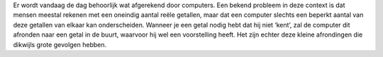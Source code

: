 .. title: Vertrouwt u uw rekenmachine?
.. slug: node-144
.. date: 2010-12-10 17:55:23
.. tags: cant
.. link:
.. description: 
.. type: text

Er wordt vandaag de dag behoorlijk wat afgerekend door computers.
Een
bekend probleem in deze context is dat mensen meestal rekenen met
een
oneindig aantal reële getallen, maar dat een computer slechts een
beperkt
aantal van deze getallen van elkaar kan onderscheiden. Wanneer
je een getal
nodig hebt dat hij niet ‘kent’, zal de computer dit
afronden naar een getal
in de buurt, waarvoor hij wel een voorstelling
heeft. Het zijn echter deze
kleine afrondingen die dikwijls grote
gevolgen hebben.


